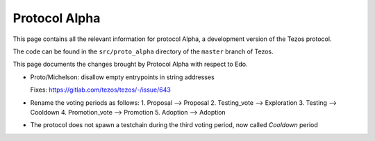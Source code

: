 .. _alpha:

Protocol Alpha
==============

This page contains all the relevant information for protocol Alpha, a
development version of the Tezos protocol.

The code can be found in the ``src/proto_alpha`` directory of the
``master`` branch of Tezos.

This page documents the changes brought by Protocol Alpha with respect
to Edo.


- Proto/Michelson: disallow empty entrypoints in string addresses

  Fixes: https://gitlab.com/tezos/tezos/-/issue/643

- Rename the voting periods as follows:
  1. Proposal       --> Proposal
  2. Testing_vote   --> Exploration
  3. Testing        --> Cooldown
  4. Promotion_vote --> Promotion
  5. Adoption       --> Adoption

- The protocol does not spawn a testchain during the third voting period, now called `Cooldown` period
